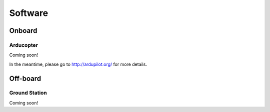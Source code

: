 

Software
=========================================


Onboard
*********

Arducopter
````

Coming soon!

In the meantime, please go to http://ardupilot.org/ for more details.

Off-board
**************

Ground Station
````

Coming soon!
